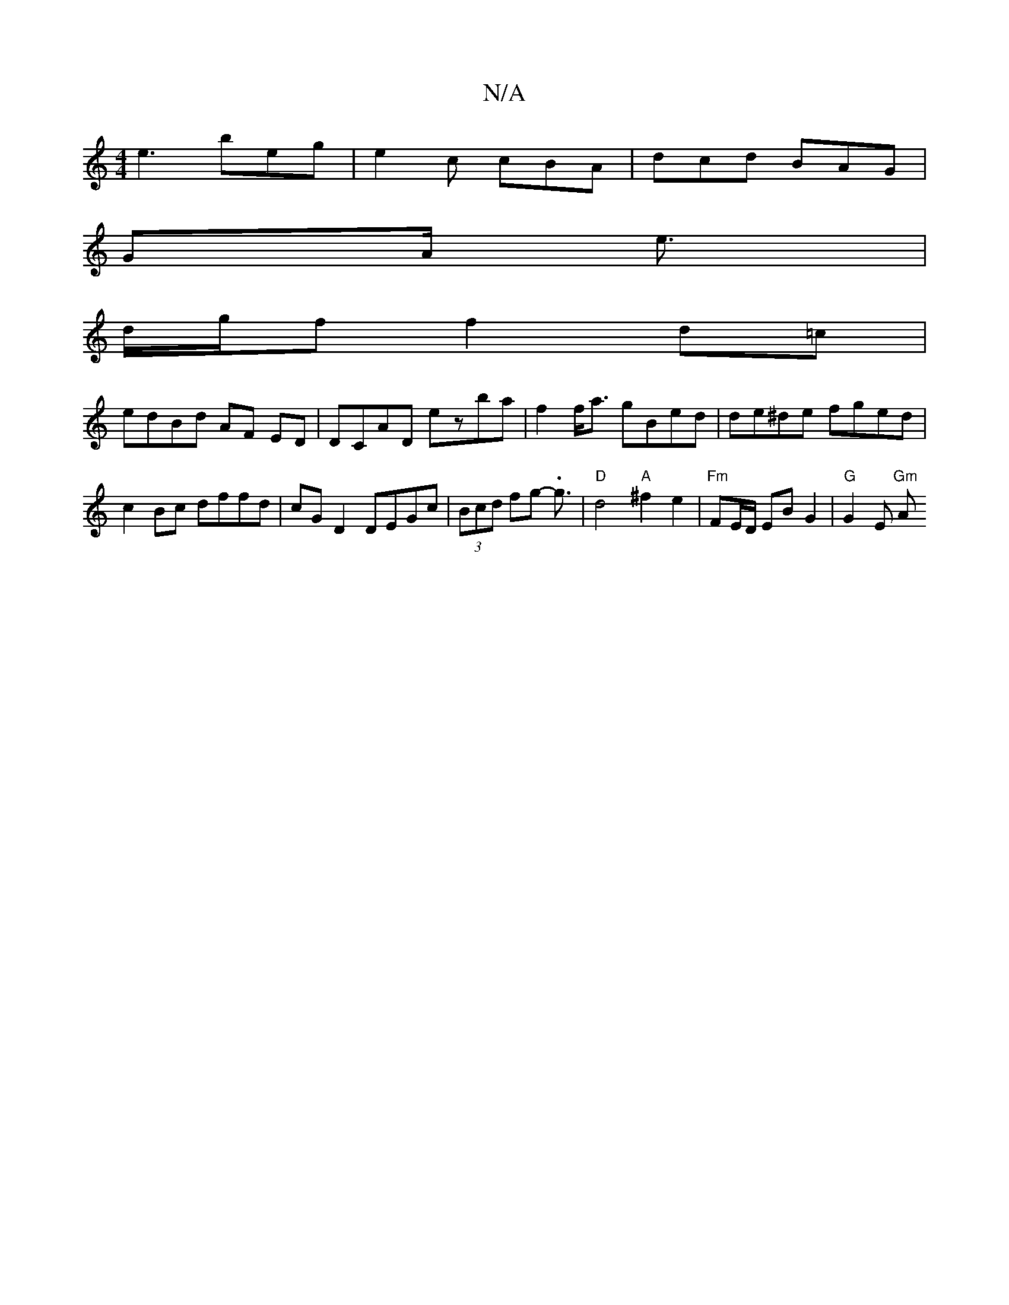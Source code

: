 X:1
T:N/A
M:4/4
R:N/A
K:Cmajor
e3- beg | e2 c cBA | dcd BAG |
GA/ e3/2 |
d/g/f f2 d=c |
edBd AF ED | DCAD E'zba|f2 f<a gBed| de^de fged | c2 Bc dffd | cG D2 DEGc | (3Bcd fg - .g3/ | "D"d4 "A"^f2 e2 | "Fm"FE/D/ EB G2 |"G" G2 E "Gm"A